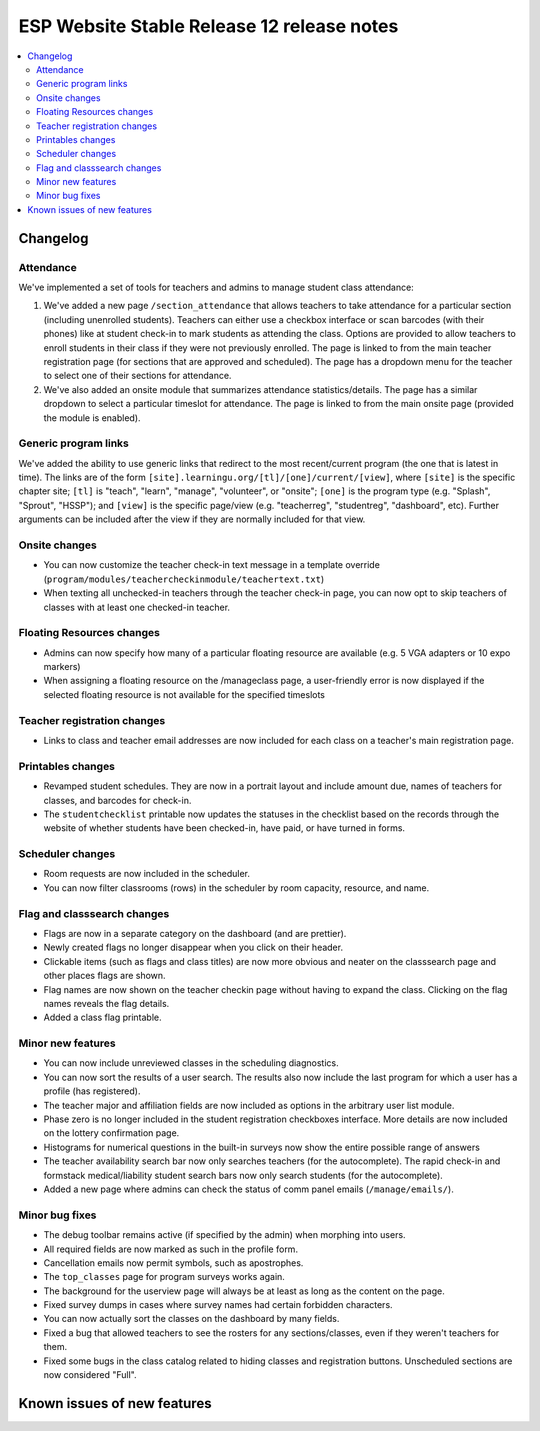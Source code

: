 ============================================
 ESP Website Stable Release 12 release notes
============================================

.. contents:: :local:

Changelog
=========

Attendance
~~~~~~~~~~
We've implemented a set of tools for teachers and admins to manage student class attendance:

1. We've added a new page ``/section_attendance`` that allows teachers to take attendance for a particular section (including unenrolled students). Teachers can either use a checkbox interface or scan barcodes (with their phones) like at student check-in to mark students as attending the class. Options are provided to allow teachers to enroll students in their class if they were not previously enrolled. The page is linked to from the main teacher registration page (for sections that are approved and scheduled). The page has a dropdown menu for the teacher to select one of their sections for attendance.
2. We've also added an onsite module that summarizes attendance statistics/details. The page has a similar dropdown to select a particular timeslot for attendance. The page is linked to from the main onsite page (provided the module is enabled).

Generic program links
~~~~~~~~~~~~~~~~~~~~~
We've added the ability to use generic links that redirect to the most recent/current program (the one that is latest in time). The links are of the form ``[site].learningu.org/[tl]/[one]/current/[view]``, where ``[site]`` is the specific chapter site; ``[tl]`` is "teach", "learn", "manage", "volunteer", or "onsite"; ``[one]`` is the program type (e.g. "Splash", "Sprout", "HSSP"); and ``[view]`` is the specific page/view (e.g. "teacherreg", "studentreg", "dashboard", etc). Further arguments can be included after the view if they are normally included for that view.

Onsite changes
~~~~~~~~~~~~~~
- You can now customize the teacher check-in text message in a template override (``program/modules/teachercheckinmodule/teachertext.txt``)
- When texting all unchecked-in teachers through the teacher check-in page, you can now opt to skip teachers of classes with at least one checked-in teacher.

Floating Resources changes
~~~~~~~~~~~~~~~~~~~~~~~~~~
- Admins can now specify how many of a particular floating resource are available (e.g. 5 VGA adapters or 10 expo markers)
- When assigning a floating resource on the /manageclass page, a user-friendly error is now displayed if the selected floating resource is not available for the specified timeslots

Teacher registration changes
~~~~~~~~~~~~~~~~~~~~~~~~~~~~
- Links to class and teacher email addresses are now included for each class on a teacher's main registration page.

Printables changes
~~~~~~~~~~~~~~~~~~
- Revamped student schedules. They are now in a portrait layout and include amount due, names of teachers for classes, and barcodes for check-in.
- The ``studentchecklist`` printable now updates the statuses in the checklist based on the records through the website of whether students have been checked-in, have paid, or have turned in forms.

Scheduler changes
~~~~~~~~~~~~~~~~~
- Room requests are now included in the scheduler.
- You can now filter classrooms (rows) in the scheduler by room capacity, resource, and name.

Flag and classsearch changes
~~~~~~~~~~~~~~~~~~~~~~~~~~~~
- Flags are now in a separate category on the dashboard (and are prettier).
- Newly created flags no longer disappear when you click on their header.
- Clickable items (such as flags and class titles) are now more obvious and neater on the classsearch page and other places flags are shown.
- Flag names are now shown on the teacher checkin page without having to expand the class. Clicking on the flag names reveals the flag details.
- Added a class flag printable.

Minor new features
~~~~~~~~~~~~~~~~~~
- You can now include unreviewed classes in the scheduling diagnostics.
- You can now sort the results of a user search. The results also now include the last program for which a user has a profile (has registered).
- The teacher major and affiliation fields are now included as options in the arbitrary user list module.
- Phase zero is no longer included in the student registration checkboxes interface. More details are now included on the lottery confirmation page.
- Histograms for numerical questions in the built-in surveys now show the entire possible range of answers
- The teacher availability search bar now only searches teachers (for the autocomplete). The rapid check-in and formstack medical/liability student search bars now only search students (for the autocomplete).
- Added a new page where admins can check the status of comm panel emails (``/manage/emails/``).

Minor bug fixes
~~~~~~~~~~~~~~~
- The debug toolbar remains active (if specified by the admin) when morphing into users.
- All required fields are now marked as such in the profile form.
- Cancellation emails now permit symbols, such as apostrophes.
- The ``top_classes`` page for program surveys works again.
- The background for the userview page will always be at least as long as the content on the page.
- Fixed survey dumps in cases where survey names had certain forbidden characters.
- You can now actually sort the classes on the dashboard by many fields.
- Fixed a bug that allowed teachers to see the rosters for any sections/classes, even if they weren't teachers for them.
- Fixed some bugs in the class catalog related to hiding classes and registration buttons. Unscheduled sections are now considered "Full".

Known issues of new features
============================

